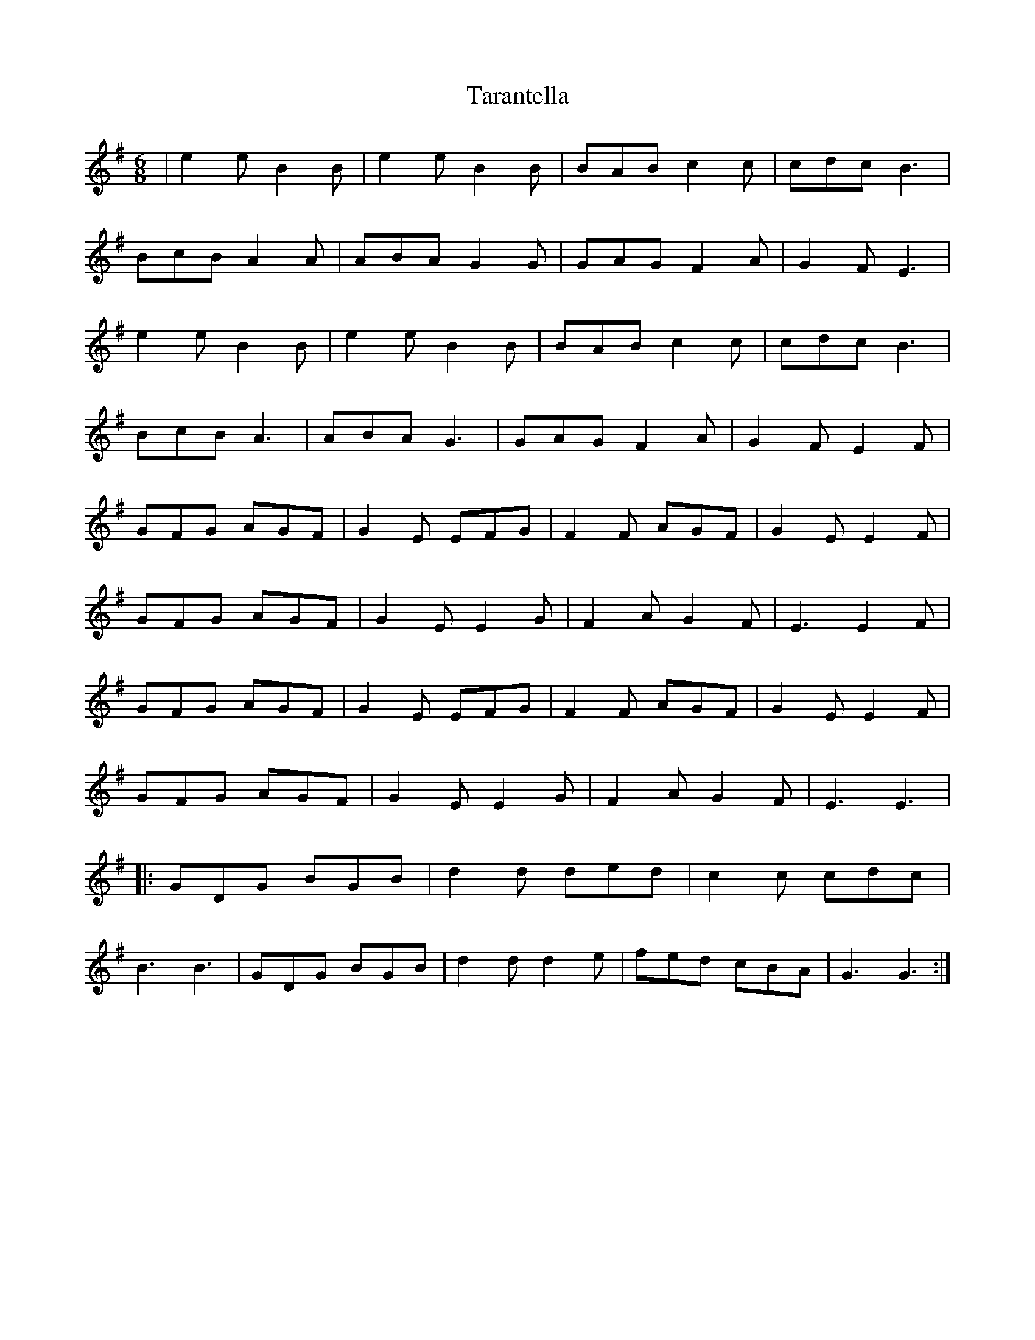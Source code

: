 X: 39442
T: Tarantella
R: jig
M: 6/8
K: Eminor
|e2e B2B|e2e B2B|BAB c2c|cdc B3|
BcB A2A|ABA G2G|GAG F2A|G2F E3|
e2e B2B|e2eB2B|BABc2c|cdcB3|
BcB A3|ABA G3|GAGF2A|G2F E2F|
GFG AGF|G2E EFG|F2F AGF|G2E E2F|
GFG AGF|G2E E2G|F2AG2F|E3 E2F|
GFG AGF|G2E EFG|F2F AGF|G2E E2F|
GFG AGF|G2E E2G|F2A G2F|E3 E3|
|:GDG BGB|d2d ded|c2c cdc|
B3B3|GDG BGB|d2d d2e|fed cBA|G3G3:|


